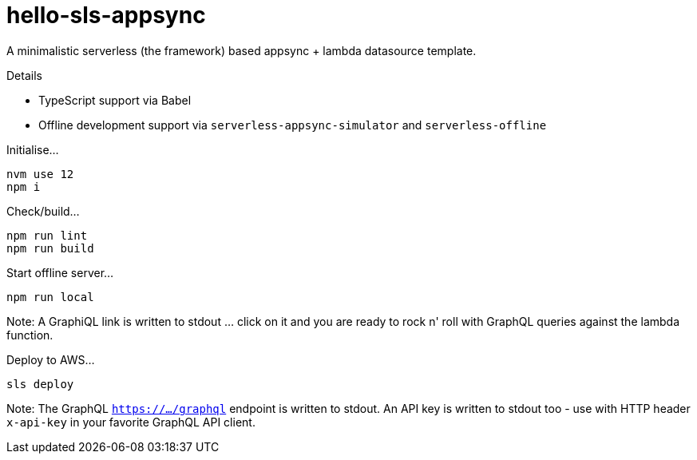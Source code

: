 = hello-sls-appsync

A minimalistic serverless (the framework) based appsync + lambda datasource template.

Details

- TypeScript support via Babel
- Offline development support via `serverless-appsync-simulator` and `serverless-offline`

Initialise...

    nvm use 12
    npm i

Check/build...

    npm run lint
    npm run build

Start offline server...

    npm run local

Note: A GraphiQL link is written to stdout ... click on it and you are ready to rock n' roll with
GraphQL queries against the lambda function.

Deploy to AWS...

    sls deploy

Note: The GraphQL `https://.../graphql` endpoint is written to stdout. 
An API key is written to stdout too - use with HTTP header `x-api-key` in your favorite GraphQL API client.